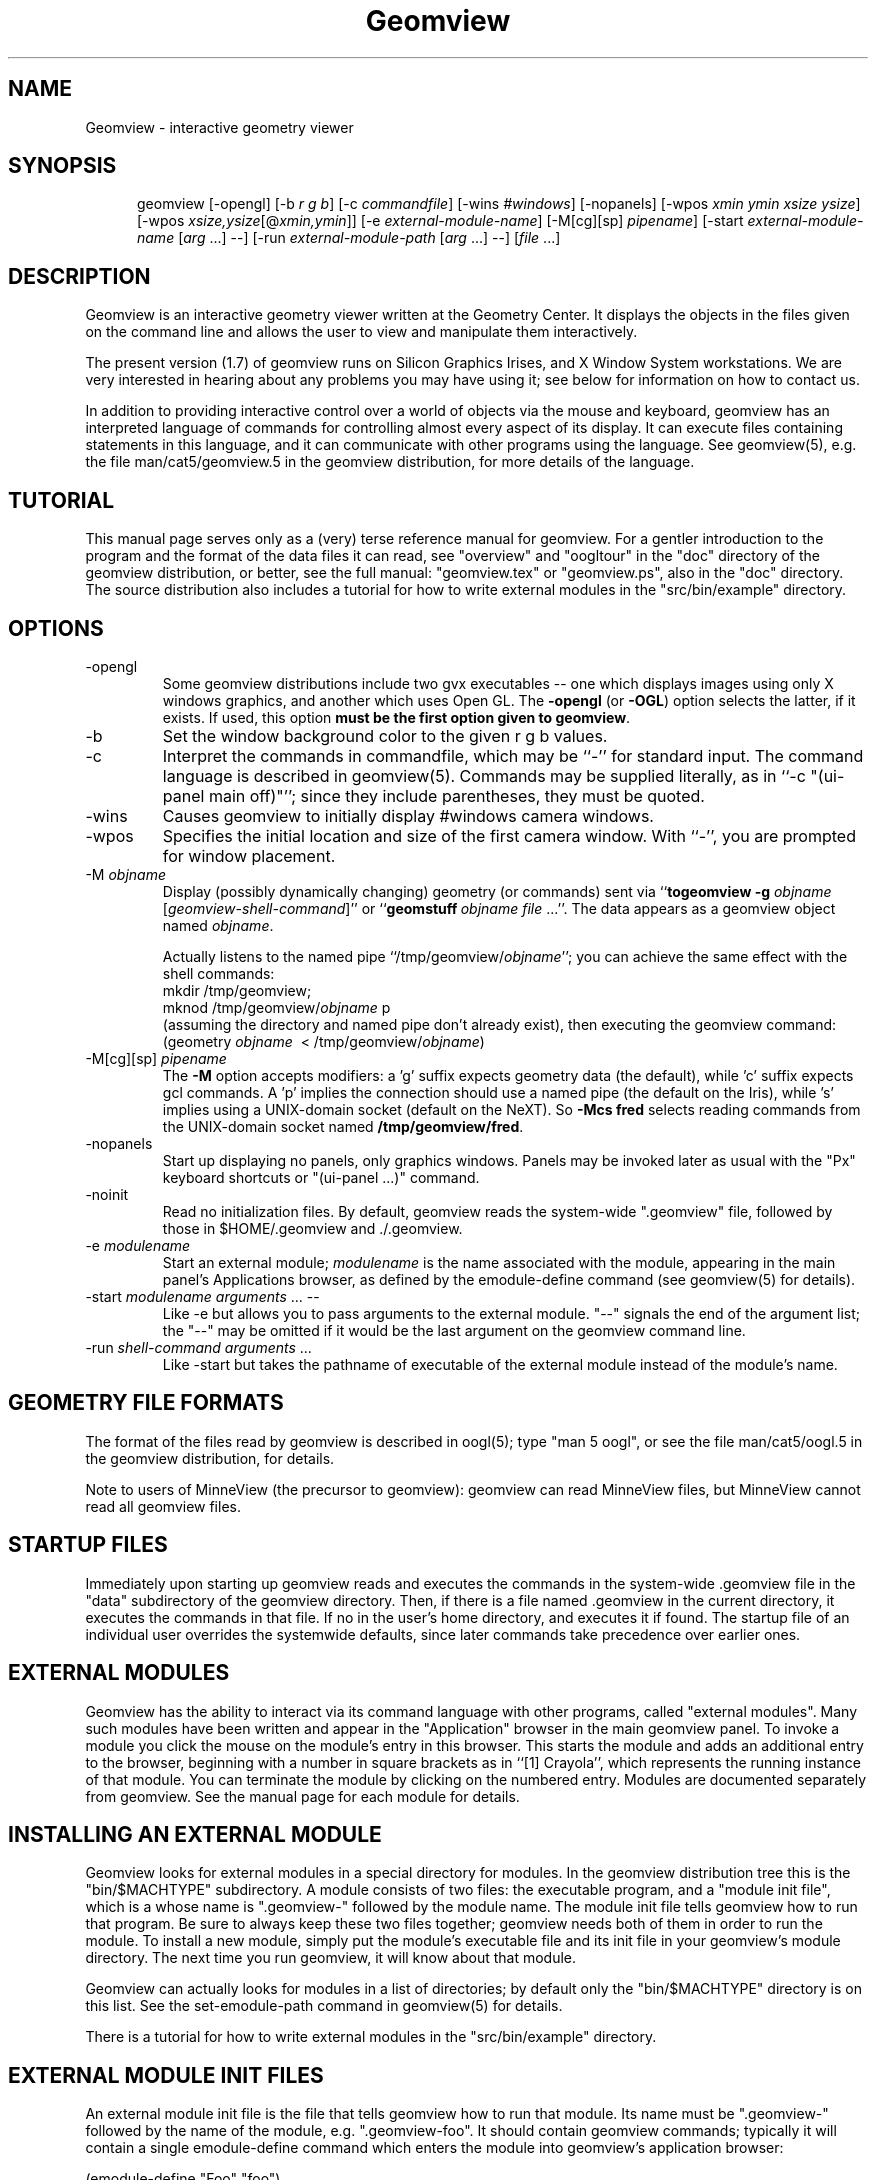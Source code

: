 .TH Geomview 1 "December 10, 1996" "Geometry Center"
.SH NAME
Geomview \- interactive geometry viewer
.SH SYNOPSIS
.na
.nh
.in +5
.ti -5
geomview [\-opengl] [\-b\ \fIr\ g\ b\fP]
[\-c\ \fIcommandfile\fP]
[\-wins\ \fI#windows\fP]
[\-nopanels]
[\-wpos\ \fIxmin\ ymin\ xsize\ ysize\fP]
[\-wpos\ \fIxsize,ysize\fP[@\fIxmin,ymin\fP]]
[\-e\ \fIexternal-module-name\fP]
[\-M[cg][sp]\ \fIpipename\fP]
[\-start\ \fIexternal-module-name\fP\ [\fIarg\fP ...] --]
[\-run\ \fIexternal-module-path\fP\ [\fIarg\fP\ ...]\ \-\-]
[\fIfile\fP ...]
.br
.in -5
.hy
.ad
.SH DESCRIPTION

Geomview is an interactive geometry viewer written at the Geometry
Center.  It displays the objects in the files given on the command
line and allows the user to view and manipulate them interactively.

The present version (1.7) of geomview runs on Silicon Graphics Irises,
and X Window System workstations.  We are very interested in hearing about any
problems you may have using it; see below for information on how to
contact us.

In addition to providing interactive control over a world of objects
via the mouse and keyboard, geomview has an interpreted language of
commands for controlling almost every aspect of its display.  It can
execute files containing statements in this language, and it can
communicate with other programs using the language.  See geomview(5),
e.g. the file man/cat5/geomview.5 in the geomview distribution, for
more details of the language. 

.SH TUTORIAL

This manual page serves only as a (very) terse reference manual for
geomview.  For a gentler introduction to the program and the format of
the data files it can read, see "overview" and "oogltour" in the "doc"
directory of the geomview distribution, or better, see the full manual:
"geomview.tex" or "geomview.ps", also in the "doc" directory.
The source distribution also includes a tutorial for how to write
external modules in the "src/bin/example" directory.

.SH OPTIONS
.TP
-opengl
Some geomview distributions include two gvx executables -- one which displays
images using only X windows graphics, and another which uses Open GL.
The \fB\-opengl\fP (or \fB-OGL\fP) option selects the latter, if it
exists.  If used, this option \fBmust be the first option given to geomview\fP.
.TP
-b
Set the window background color to the given r g b values.
.TP
-c
Interpret the commands in commandfile, which may be ``\-'' for standard input.
The command language is described in geomview(5).
Commands may be supplied literally, as in ``-c "(ui-panel main off)"'';
since they include parentheses, they must be quoted.
.TP
-wins
Causes geomview to initially display #windows camera windows.
.TP
-wpos
Specifies the initial location and size of the first camera window.
With ``-'', you are prompted for window placement.
.TP
-M \fIobjname\fP
 Display (possibly dynamically changing) geometry (or commands) sent via
``\fBtogeomview \-g\fP \fIobjname\fP [\fIgeomview-shell-command\fP]'' or
``\fBgeomstuff\fP\ \fIobjname\fP \fIfile\fP ...''.
The data appears as a geomview object named \fIobjname\fP.

Actually listens to the named pipe ``/tmp/geomview/\fIobjname\fP'';
you can achieve the same effect with the shell commands:
.br
    mkdir\ /tmp/geomview;\ 
    mknod\ /tmp/geomview/\fIobjname\fP\ p
.br
(assuming the directory and named pipe don't already exist), then
executing the geomview command:
.br
    (geometry\ \fIobjname\fP\ \ <\ /tmp/geomview/\fIobjname\fP)
.br
.TP
-M[cg][sp] \fIpipename\fP
The \fB\-M\fP option accepts modifiers: a 'g' suffix expects geometry data
(the default), while 'c' suffix expects gcl commands.  A 'p' implies
the connection should use a named pipe (the default on the Iris),
while 's' implies using a UNIX-domain socket (default on the NeXT).
So \fB\-Mcs fred\fP selects reading commands from the UNIX-domain socket named
\fB/tmp/geomview/fred\fP.
.TP
-nopanels
Start up displaying no panels, only graphics windows.  Panels may be
invoked later as usual with the "Px" keyboard shortcuts or "(ui-panel ...)"
command.
.TP
-noinit
Read no initialization files.  By default, geomview reads the system-wide
".geomview" file, followed by those in $HOME/.geomview and ./.geomview.
.TP
-e \fImodulename\fP
Start an external module; \fImodulename\fP is the name associated
with the module, appearing in the main panel's Applications browser,
as defined by the emodule-define command (see geomview(5) for details).
.TP
-start \fImodulename\fP \fIarguments\fP ... --
Like -e but allows you to pass arguments to the external
module.  "--" signals the end of the argument list; the "--"
may be omitted if it would be the last argument on the geomview
command line.
.TP
-run \fIshell-command arguments\fP ...
Like -start but takes the pathname of executable of the external module
instead of the module's name.

.SH GEOMETRY FILE FORMATS

The format of the files read by geomview is described in oogl(5);
type "man 5 oogl", or see the file man/cat5/oogl.5 in the geomview
distribution, for details.

Note to users of MinneView (the precursor to geomview): geomview can
read MinneView files, but MinneView cannot read all geomview files.

.SH STARTUP FILES

Immediately upon starting up geomview reads and executes the commands
in the system-wide .geomview file in the "data" subdirectory of the
geomview directory.  Then, if there is a file named .geomview in the
current directory, it executes the commands in that file.  If no
.geomview file exists in the current directory, geomview looks for one
in the user's home directory, and executes it if found. The startup
file of an individual user overrides the systemwide defaults, since
later commands take precedence over earlier ones.

.SH EXTERNAL MODULES

Geomview has the ability to interact via its command language
with other programs, called "external modules".  Many such modules
have been written and appear in the "Application" browser in
the main geomview panel.  To invoke a module you click the mouse
on the module's entry in this browser.  This starts the module
and adds an additional entry to the browser, beginning with a number in
square brackets as in ``[1] Crayola'', which represents
the running instance of that module.  You can terminate the module
by clicking on the numbered entry.  Modules are documented separately
from geomview.  See the manual page for each module for details.

.SH INSTALLING AN EXTERNAL MODULE

Geomview looks for external modules in a special directory for
modules.  In the geomview distribution tree this is the "bin/$MACHTYPE"
subdirectory.  A module consists of two files: the executable program,
and a "module init file", which is a whose name is ".geomview-"
followed by the module name.  The module init file tells geomview how
to run that program.  Be sure to always keep these two files together;
geomview needs both of them in order to run the module.  To install a
new module, simply put the module's executable file and its init file
in your geomview's module directory.  The next time you run geomview,
it will know about that module.

Geomview can actually looks for modules in a list of directories; by
default only the "bin/$MACHTYPE" directory is on this list.  See the
set-emodule-path command in geomview(5) for details.

There is a tutorial for how to write external modules in the
"src/bin/example" directory.

.SH EXTERNAL MODULE INIT FILES

An external module init file is the file that tells geomview how
to run that module.  Its name must be ".geomview-" followed by
the name of the module, e.g. ".geomview-foo".   It should
contain geomview commands; typically it will contain a single
emodule-define command which enters the module into geomview's
application browser:
.nf

        (emodule-define "Foo" "foo")

.fi
The first string is the name that appears in the browser.  The second
string is the command to invoke the module.  It may contain arguments;
in fact it can be an arbitrary shell command.


.SH "KEYBOARD SHORTCUTS"

Many geomview operations are available from the keyboard.  Hitting the
"?" button on the main panel, or typing "?"  with the cursor in any
window, causes geomview to print a message on standard output
listing all the keyboard shortcuts.

.nf
Keyboard commands apply while cursor is in any graphics window and most 
control panels. Most commands allow one of the following selection prefixes 
(if none is provided the command applies to the current object): 
   g  world geom	g#  #'th geom	g*  All geoms
   c  current camera	c#  #'th camera	c*  All cameras
Many allow a numeric prefix:  if none they toggle or reset current value.
Appearance:
 Draw:		     Shading:		Other:
  af  Faces		0as Constant	 av  eVert normals: always face viewer
  ae  Edges		1as Flat	#aw  Line Width (pixels)
  an  Normals		2as Smooth	#ac  edges Closer than faces(try 5-100)
  ab  Bounding Boxes	3as Smooth, non-lighted  al  Shade lines
  aV  Vectors		aT  allow transparency   at  Texture-mapping
 Color:			aC  allow concave polygons
  Cf Ce Cn Cb CB   face/edge/normal/bbox/backgnd
Motions:				      Viewing:
  r rotate	   [ Leftmouse=X-Y plane,	0vp Orthographic view
  t translate	     Middle=Z axis,		1vp Perspective view
  z zoom FOV	     Shift=slow motion,		 vd Draw other views' cameras
  f fly		     in r/t modes.      ]	#vv field of View
  o orbit           [Left=steer, Middle=speed ]	#vn near clip distance
  s scale					#vf far clip distance
  w/W recenter/all				 v+ add new camera
  h/H halt/halt all				 vx cursor on/off
  @  select center of motion (e.g. g3@)		 vb backfacing poly cull on/off
						#vl focal length
  L  Look At object				 v~ Software shading on/off
show Panel:	Pm Pa Pl Po	main/appearance/lighting/obscure
		Pt Pc PC Pf	tools/cameras/Commands/file-browser
		Ps P-		saving/read commands from tty
Lights:  ls le		Show lights / Edit Lights
Metric:  me mh ms  	Euclidean Hyperbolic Spherical
Model:   mv mp mc	Virtual Projective Conformal
Other:
  N normalization < Pf  load geom/command file
   0N none	  > Ps  save something to file	ui  motion has inertia
   1N each	  TV	NTSC mode toggle	uc  constrained (X/Y) motion
   2N all	  				uo  motion in Own coord system
  Rightmouse-doubleclick  pick as current target object
  Shift-Rightmouse        pick interest (center) point
Renderman:
  RR send RIB output to <fileprefix>NNN.rib (default fileprefix == "geom")
  RC Emulate lines using cylinders (default)
  RP Emulate lines using polygons
  Ra choose ASCII RIB format (default)
  Rb choose BINARY RIB format
  Rt choose Display token to specify .tiff file (default)
  Rf choose Display token to specify framebuffer
  Rs Simulate background color with Polygon (default)
  Rx No background simulation - fully transparent (alpha) background
.fi

.SH "NOTES"

The "geomview" command is actually a shell script that sets various
environment variables which tell geomview about your local setup, and
then invokes the geomview executable program "gvx" (or "gvx.OGL").
Do not run "gvx" by itself; always invoke geomview with the "geomview"
shell script.

.SH "SEE ALSO"
oogl(5) \- OOGL geometric file formats and conventions
.br
geomview(5) \- geomview command language reference
.SH "FILES"
.in +5
.ti -5
data/.geomview \- default initialization file in geomview command language
.in -5
.br
.geomview or $HOME/.geomview \- second initialization file
.br
data/geom \- sample data files
.SH ENVIRONMENT
The ``geomview'' shell script sets these internally by default;
if you set them before invoking geomview, the values you set will
be used instead of the built-in defaults.
.in +5
.ti -5
GEOMROOT \- main directory under which geomview finds its data files,
modules, and gvx executable.
.br
.ti -5
GEOMVIEW_GVX \- geomview executable
.br
.ti -5
GEOMVIEW_LOAD_PATH \- colon-separated search path for data files
.br
.ti -5
GEOMVIEW_EMODULE_PATH \- colon-separated search path for external modules
.br
.ti -5
GEOMVIEW_SYSTEM_INITFILE \- system-wide GCL initialization script
.br
.ti -5
GEOMDATA \- top directory of the default data tree, used by some modules
.br
.in -5

.SH AUTHORS
.nf
   Stuart Levy              Tamara Munzner         Mark Phillips
             Celeste Fowler              Nathaniel Thurston
              Daniel Krech                   Scott Wisdom 
              Daeron Meyer                  Timothy Rowley

       The National Science and Technology Research Center for
        Computation and Visualization of Geometric Structures
                        (The Geometry Center)
                       University of Minnesota

			   www.geomview.org
.fi
.SH BUGS
Sometimes core dumps on bad input files.

Zoom and scale have no inertia.

Virtual spherical mode doesn't work on VGXes.

